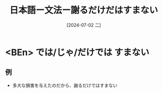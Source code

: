 :PROPERTIES:
:ID:       dcc5f330-1896-4b67-aa68-465e13ea8365
:END:
#+title: 日本語ー文法ー謝るだけだはすまない
#+filetags: :日本語:
#+date: [2024-07-02 二]
#+last_modified: [2024-07-05 五 23:23]

* <BEn> では/じゃ/だけでは すまない
** 例
- 多大な損害を与えたのだから、謝るだけではすまない
